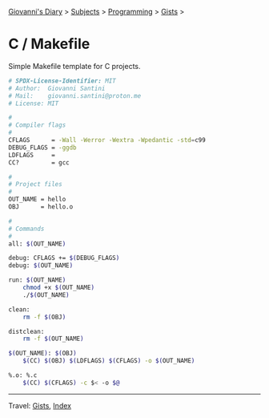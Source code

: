 #+startup: content indent

[[file:../../../index.org][Giovanni's Diary]] > [[file:../../../subjects.org][Subjects]] > [[file:../../programming.org][Programming]] > [[file:../gists.org][Gists]] >

* C / Makefile
#+INDEX: Giovanni's Diary!Programming!Gists!C/Makefile

Simple Makefile template for C projects.
 
#+begin_src sh
# SPDX-License-Identifier: MIT
# Author:  Giovanni Santini
# Mail:    giovanni.santini@proton.me
# License: MIT

#
# Compiler flags
#
CFLAGS      = -Wall -Werror -Wextra -Wpedantic -std=c99
DEBUG_FLAGS = -ggdb
LDFLAGS     =
CC?         = gcc

#
# Project files
#
OUT_NAME = hello
OBJ      = hello.o

#
# Commands
#
all: $(OUT_NAME)

debug: CFLAGS += $(DEBUG_FLAGS)
debug: $(OUT_NAME)

run: $(OUT_NAME)
	chmod +x $(OUT_NAME)
	./$(OUT_NAME)

clean:
	rm -f $(OBJ)

distclean:
	rm -f $(OUT_NAME)

$(OUT_NAME): $(OBJ)
	$(CC) $(OBJ) $(LDFLAGS) $(CFLAGS) -o $(OUT_NAME)

%.o: %.c
	$(CC) $(CFLAGS) -c $< -o $@
#+end_src


-----

Travel: [[file:../gists.org][Gists]], [[file:../../../theindex.org][Index]]
